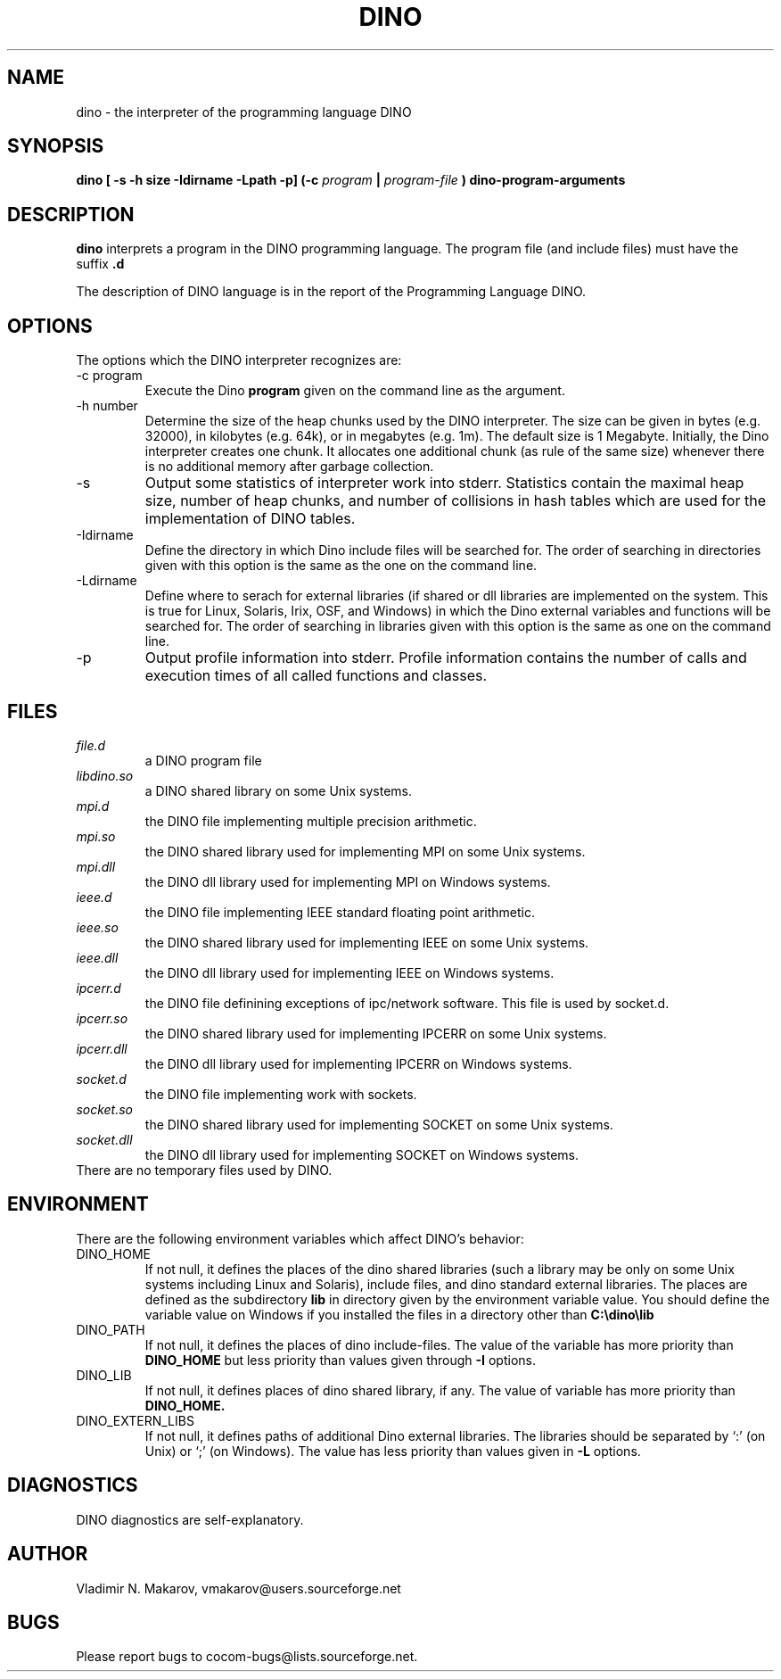 .\" Process this file with
.\" groff -man -Tascii foo.1
.\"
.TH DINO 1 "5 May 2001" DINO "User Manuals"
.SH NAME
dino \- the interpreter of the programming language DINO
.SH SYNOPSIS
.B dino [ -s -h size -Idirname -Lpath -p] (-c
.I program
.B |
.I program-file
.B ) dino-program-arguments
.SH DESCRIPTION
.B dino
interprets a program in the DINO programming language.  The
program file (and include files) must have the suffix
.B .d
.
.PP
The description of DINO language is in the report of the Programming
Language DINO.
.SH OPTIONS
The options which the DINO interpreter recognizes are:
.IP "-c program"
Execute the Dino
.B program
given on the command line as the argument.
.IP "-h number"
Determine the size of the heap chunks used by the DINO interpreter.
The size can be given in bytes (e.g. 32000), in kilobytes (e.g. 64k),
or in megabytes (e.g. 1m).  The default size is 1 Megabyte.
Initially, the Dino interpreter creates one chunk.  It allocates one
additional chunk (as rule of the same size) whenever there is no
additional memory after garbage collection.
.IP -s
Output some statistics of interpreter work into stderr.  Statistics
contain the maximal heap size, number of heap chunks, and number of
collisions in hash tables which are used for the implementation of
DINO tables.
.IP -Idirname
Define the directory in which Dino include files will be searched for.
The order of searching in directories given with this option is the same
as the one on the command line.
.IP -Ldirname
Define where to serach for external libraries (if shared or dll
libraries are implemented on the system.  This is true for Linux,
Solaris, Irix, OSF, and Windows) in which the Dino external variables and
functions will be searched for.  The order of searching in libraries
given with this option is the same as one on the command line.
.IP -p
Output profile information into stderr.  Profile information contains
the number of calls and execution times of all called functions and
classes.
.SH FILES
.I file.d
.RS
a DINO program file
.RE
.I libdino.so
.RS
a DINO shared library on some Unix systems.
.RE
.I mpi.d
.RS
the DINO file implementing multiple precision arithmetic.
.RE
.I mpi.so
.RS
the DINO shared library used for implementing MPI on some Unix systems.
.RE
.I mpi.dll
.RS
the DINO dll library used for implementing MPI on Windows systems.
.RE
.I ieee.d
.RS
the DINO file implementing IEEE standard floating point arithmetic.
.RE
.I ieee.so
.RS
the DINO shared library used for implementing IEEE on some Unix systems.
.RE
.I ieee.dll
.RS
the DINO dll library used for implementing IEEE on Windows systems.
.RE
.I ipcerr.d
.RS
the DINO file definining exceptions of ipc/network software.  This file is
used by socket.d.
.RE
.I ipcerr.so
.RS
the DINO shared library used for implementing IPCERR on some Unix systems.
.RE
.I ipcerr.dll
.RS
the DINO dll library used for implementing IPCERR on Windows systems.
.RE
.I socket.d
.RS
the DINO file implementing work with sockets.
.RE
.I socket.so
.RS
the DINO shared library used for implementing SOCKET on some Unix systems.
.RE
.I socket.dll
.RS
the DINO dll library used for implementing SOCKET on Windows systems.
.RE
There are no temporary files used by DINO.
.SH ENVIRONMENT
There are the following environment variables which affect DINO's behavior:
.IP DINO_HOME
If not null, it defines the places of the dino shared libraries (such a
library may be only on some Unix systems including Linux and Solaris), include
files, and dino standard external libraries.  The places are defined as
the subdirectory
.B lib
in directory given by the environment variable value.  You should
define the variable value on Windows if you installed the files in
a directory other than
.B "C:\\\\dino\\\\lib"
.IP DINO_PATH
If not null, it defines the places of dino include-files.  The value of
the variable has more priority than
.B DINO_HOME
but less priority than values given through
.B -I
options.
.IP DINO_LIB
If not null, it defines places of dino shared library, if any.  The value of
variable has more priority than
.B DINO_HOME.
.IP DINO_EXTERN_LIBS
If not null, it defines paths of additional Dino external libraries.
The libraries should be separated by `:' (on Unix) or `;' (on Windows).
The value has less priority than values given in
.B -L
options.
.SH DIAGNOSTICS
DINO diagnostics are self-explanatory.
.SH AUTHOR
Vladimir N. Makarov, vmakarov@users.sourceforge.net
.SH BUGS
Please report bugs to cocom-bugs@lists.sourceforge.net.
